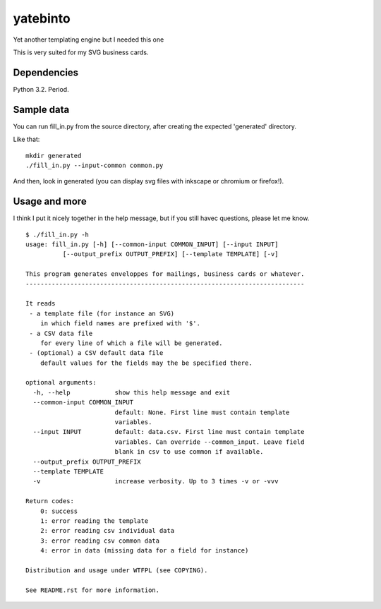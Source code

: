 yatebinto
=========

Yet another templating engine but I needed this one

This is very suited for my SVG business cards.

Dependencies
------------

Python 3.2. Period.

Sample data
-----------

You can run fill_in.py from the source directory, after creating the expected 'generated' directory.

Like that::

        mkdir generated
        ./fill_in.py --input-common common.py

And then, look in generated (you can display svg files with inkscape or chromium or firefox!).


Usage and more
--------------

I think I put it nicely together in the help message, but if you still havec questions, please let me know.

::

        $ ./fill_in.py -h
        usage: fill_in.py [-h] [--common-input COMMON_INPUT] [--input INPUT]
                  [--output_prefix OUTPUT_PREFIX] [--template TEMPLATE] [-v]

        This program generates enveloppes for mailings, business cards or whatever.
        ---------------------------------------------------------------------------

        It reads
         - a template file (for instance an SVG)
            in which field names are prefixed with '$'.
         - a CSV data file
            for every line of which a file will be generated.
         - (optional) a CSV default data file
            default values for the fields may the be specified there.

        optional arguments:
          -h, --help            show this help message and exit
          --common-input COMMON_INPUT
                                default: None. First line must contain template
                                variables.
          --input INPUT         default: data.csv. First line must contain template
                                variables. Can override --common_input. Leave field
                                blank in csv to use common if available.
          --output_prefix OUTPUT_PREFIX
          --template TEMPLATE
          -v                    increase verbosity. Up to 3 times -v or -vvv

        Return codes:
            0: success
            1: error reading the template
            2: error reading csv individual data
            3: error reading csv common data
            4: error in data (missing data for a field for instance)

        Distribution and usage under WTFPL (see COPYING).

        See README.rst for more information.

